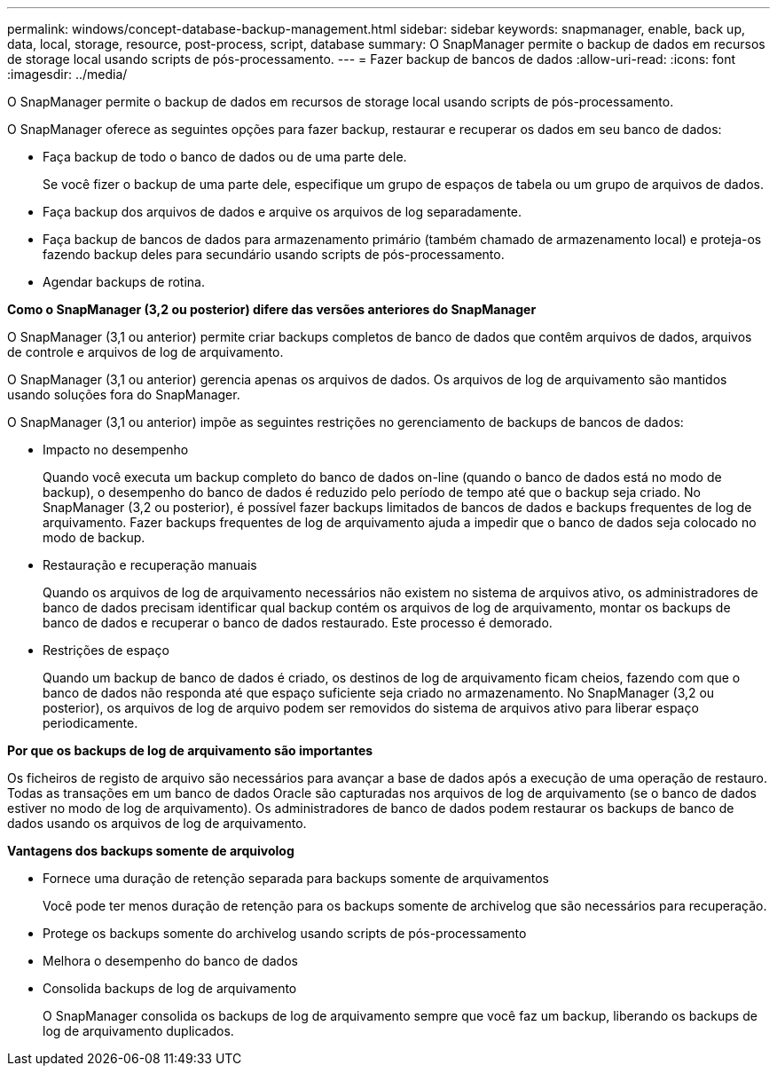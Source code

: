 ---
permalink: windows/concept-database-backup-management.html 
sidebar: sidebar 
keywords: snapmanager, enable, back up, data, local, storage, resource, post-process, script, database 
summary: O SnapManager permite o backup de dados em recursos de storage local usando scripts de pós-processamento. 
---
= Fazer backup de bancos de dados
:allow-uri-read: 
:icons: font
:imagesdir: ../media/


[role="lead"]
O SnapManager permite o backup de dados em recursos de storage local usando scripts de pós-processamento.

O SnapManager oferece as seguintes opções para fazer backup, restaurar e recuperar os dados em seu banco de dados:

* Faça backup de todo o banco de dados ou de uma parte dele.
+
Se você fizer o backup de uma parte dele, especifique um grupo de espaços de tabela ou um grupo de arquivos de dados.

* Faça backup dos arquivos de dados e arquive os arquivos de log separadamente.
* Faça backup de bancos de dados para armazenamento primário (também chamado de armazenamento local) e proteja-os fazendo backup deles para secundário usando scripts de pós-processamento.
* Agendar backups de rotina.


*Como o SnapManager (3,2 ou posterior) difere das versões anteriores do SnapManager*

O SnapManager (3,1 ou anterior) permite criar backups completos de banco de dados que contêm arquivos de dados, arquivos de controle e arquivos de log de arquivamento.

O SnapManager (3,1 ou anterior) gerencia apenas os arquivos de dados. Os arquivos de log de arquivamento são mantidos usando soluções fora do SnapManager.

O SnapManager (3,1 ou anterior) impõe as seguintes restrições no gerenciamento de backups de bancos de dados:

* Impacto no desempenho
+
Quando você executa um backup completo do banco de dados on-line (quando o banco de dados está no modo de backup), o desempenho do banco de dados é reduzido pelo período de tempo até que o backup seja criado. No SnapManager (3,2 ou posterior), é possível fazer backups limitados de bancos de dados e backups frequentes de log de arquivamento. Fazer backups frequentes de log de arquivamento ajuda a impedir que o banco de dados seja colocado no modo de backup.

* Restauração e recuperação manuais
+
Quando os arquivos de log de arquivamento necessários não existem no sistema de arquivos ativo, os administradores de banco de dados precisam identificar qual backup contém os arquivos de log de arquivamento, montar os backups de banco de dados e recuperar o banco de dados restaurado. Este processo é demorado.

* Restrições de espaço
+
Quando um backup de banco de dados é criado, os destinos de log de arquivamento ficam cheios, fazendo com que o banco de dados não responda até que espaço suficiente seja criado no armazenamento. No SnapManager (3,2 ou posterior), os arquivos de log de arquivo podem ser removidos do sistema de arquivos ativo para liberar espaço periodicamente.



*Por que os backups de log de arquivamento são importantes*

Os ficheiros de registo de arquivo são necessários para avançar a base de dados após a execução de uma operação de restauro. Todas as transações em um banco de dados Oracle são capturadas nos arquivos de log de arquivamento (se o banco de dados estiver no modo de log de arquivamento). Os administradores de banco de dados podem restaurar os backups de banco de dados usando os arquivos de log de arquivamento.

*Vantagens dos backups somente de arquivolog*

* Fornece uma duração de retenção separada para backups somente de arquivamentos
+
Você pode ter menos duração de retenção para os backups somente de archivelog que são necessários para recuperação.

* Protege os backups somente do archivelog usando scripts de pós-processamento
* Melhora o desempenho do banco de dados
* Consolida backups de log de arquivamento
+
O SnapManager consolida os backups de log de arquivamento sempre que você faz um backup, liberando os backups de log de arquivamento duplicados.


